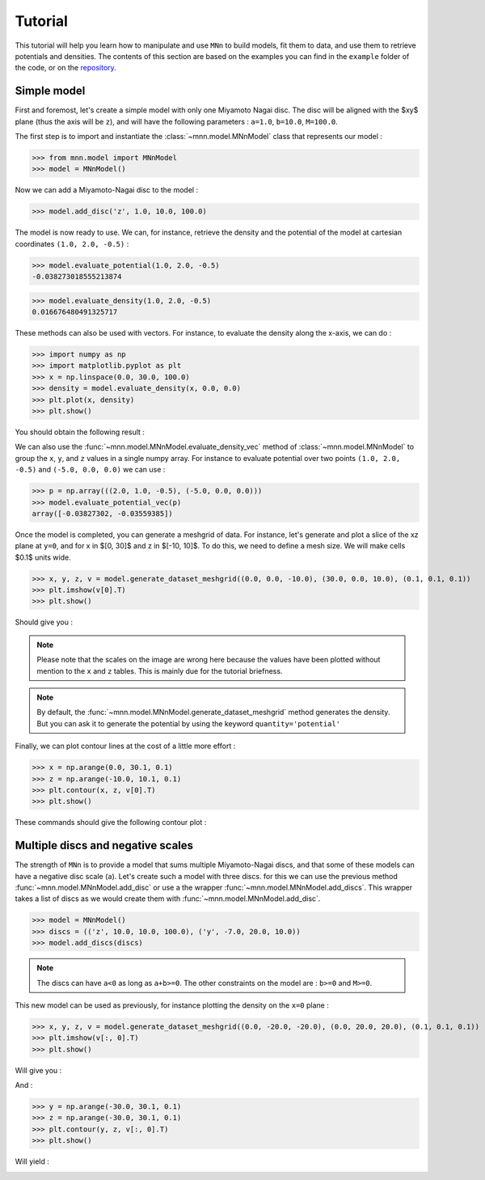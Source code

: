 Tutorial
========

This tutorial will help you learn how to manipulate and use ``MNn`` to build models, fit them to data, and use them to retrieve potentials and densities.
The contents of this section are based on the examples you can find in the ``example`` folder of the code, or on the `repository <https://github.com/mdelorme/MNn/tree/master/mnn/examples>`_.

Simple model
------------

First and foremost, let's create a simple model with only one Miyamoto Nagai disc.
The disc will be aligned with the $xy$ plane (thus the axis will be ``z``), and will have the following parameters : ``a=1.0``, ``b=10.0``, ``M=100.0``.

The first step is to import and instantiate the :class:`~mnn.model.MNnModel` class that represents our model :

>>> from mnn.model import MNnModel
>>> model = MNnModel()

Now we can add a Miyamoto-Nagai disc to the model :

>>> model.add_disc('z', 1.0, 10.0, 100.0)

The model is now ready to use. We can, for instance, retrieve the density and the potential of the model at cartesian coordinates ``(1.0, 2.0, -0.5)`` :
    
>>> model.evaluate_potential(1.0, 2.0, -0.5)
-0.038273018555213874

>>> model.evaluate_density(1.0, 2.0, -0.5)
0.016676480491325717

These methods can also be used with vectors. For instance, to evaluate the density along the x-axis, we can do :

>>> import numpy as np
>>> import matplotlib.pyplot as plt
>>> x = np.linspace(0.0, 30.0, 100.0)
>>> density = model.evaluate_density(x, 0.0, 0.0)
>>> plt.plot(x, density)
>>> plt.show()

You should obtain the following result :

.. image:: images/tut_density1.png
  
We can also use the :func:`~mnn.model.MNnModel.evaluate_density_vec` method of :class:`~mnn.model.MNnModel` to group the ``x``, ``y``, and ``z`` values in a single numpy array. For instance to evaluate potential over two points ``(1.0, 2.0, -0.5)`` and ``(-5.0, 0.0, 0.0)`` we can use :

>>> p = np.array(((2.0, 1.0, -0.5), (-5.0, 0.0, 0.0)))
>>> model.evaluate_potential_vec(p)
array([-0.03827302, -0.03559385])

Once the model is completed, you can generate a meshgrid of data. For instance, let's generate and plot a slice of the xz plane at ``y=0``, and for x in $[0, 30]$ and z in $[-10, 10]$. To do this, we need to define a mesh size. We will make cells $0.1$ units wide.

>>> x, y, z, v = model.generate_dataset_meshgrid((0.0, 0.0, -10.0), (30.0, 0.0, 10.0), (0.1, 0.1, 0.1))
>>> plt.imshow(v[0].T)
>>> plt.show()

Should give you :

.. image:: images/tut_density_mesh1.png

.. note:: Please note that the scales on the image are wrong here because the values have been plotted without mention to the ``x`` and ``z`` tables.
	  This is mainly due for the tutorial briefness.

.. note:: By default, the :func:`~mnn.model.MNnModel.generate_dataset_meshgrid` method generates the density.
	  But you can ask it to generate the potential by using the keyword ``quantity='potential'``
		    
	  
Finally, we can plot contour lines at the cost of a little more effort :

>>> x = np.arange(0.0, 30.1, 0.1)
>>> z = np.arange(-10.0, 10.1, 0.1)
>>> plt.contour(x, z, v[0].T)
>>> plt.show()

These commands should give the following contour plot :

.. image:: images/tut_density_contour1.png


Multiple discs and negative scales
----------------------------------

The strength of ``MNn`` is to provide a model that sums multiple Miyamoto-Nagai discs, and that some of these models can have a negative disc scale (``a``). Let's create such a model with three discs. for this we can use the previous method :func:`~mnn.model.MNnModel.add_disc` or use a the wrapper :func:`~mnn.model.MNnModel.add_discs`. This wrapper takes a list of discs as we would create them with :func:`~mnn.model.MNnModel.add_disc`.

>>> model = MNnModel()
>>> discs = (('z', 10.0, 10.0, 100.0), ('y', -7.0, 20.0, 10.0))
>>> model.add_discs(discs)

.. note:: The discs can have ``a<0`` as long as ``a+b>=0``. The other constraints on the model are : ``b>=0`` and ``M>=0``.

This new model can be used as previously, for instance plotting the density on the ``x=0`` plane :

>>> x, y, z, v = model.generate_dataset_meshgrid((0.0, -20.0, -20.0), (0.0, 20.0, 20.0), (0.1, 0.1, 0.1))
>>> plt.imshow(v[:, 0].T)
>>> plt.show()

Will give you :

.. image:: images/tut_density_mesh2.png

And :

>>> y = np.arange(-30.0, 30.1, 0.1)
>>> z = np.arange(-30.0, 30.1, 0.1)
>>> plt.contour(y, z, v[:, 0].T)
>>> plt.show()

Will yield :

.. image:: images/tut_density_contour2.png
